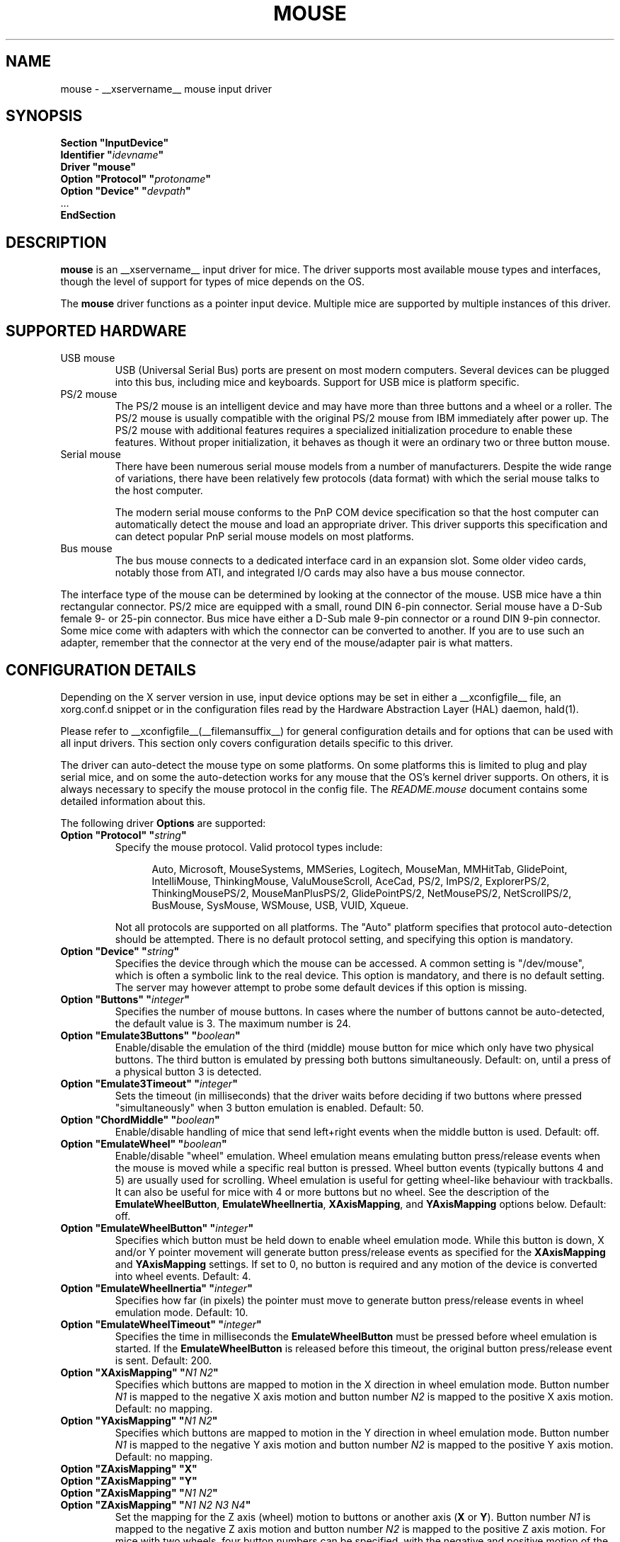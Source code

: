 .\" shorthand for double quote that works everywhere.
.ds q \N'34'
.TH MOUSE __drivermansuffix__ __vendorversion__
.SH NAME
mouse \- __xservername__ mouse input driver
.SH SYNOPSIS
.nf
.B "Section \*qInputDevice\*q"
.BI "  Identifier \*q" idevname \*q
.B  "  Driver \*qmouse\*q"
.BI "  Option \*qProtocol\*q \*q" protoname \*q
.BI "  Option \*qDevice\*q   \*q" devpath \*q
\ \ ...
.B EndSection
.fi
.SH DESCRIPTION
.B mouse 
is an __xservername__ input driver for mice.  The driver supports most 
available mouse types and interfaces, though the level of support for 
types of mice depends on the OS.
.PP
The
.B mouse
driver functions as a pointer input device. Multiple mice are supported by
multiple instances of this driver.
.SH SUPPORTED HARDWARE
.TP
USB mouse
USB (Universal Serial Bus) ports are present on most modern
computers. Several devices can be plugged into this bus, including
mice and keyboards.  Support for USB mice is platform specific.
.TP
PS/2 mouse
The PS/2 mouse is an intelligent device and may have more than
three buttons and a wheel or a roller.
The PS/2 mouse is usually compatible with the original PS/2 mouse from IBM
immediately after power up.
The PS/2 mouse with additional features requires a specialized
initialization procedure to enable these features.
Without proper initialization, it behaves as though it were an ordinary
two or three button mouse.
.TP
Serial mouse
There have been numerous serial mouse models from a number of
manufacturers.
Despite the wide range of variations, there have been relatively
few protocols (data format) with which the serial mouse talks
to the host computer.

The modern serial mouse conforms to the PnP COM device specification
so that the host computer can automatically detect the mouse
and load an appropriate driver.
This driver supports this specification and can detect
popular PnP serial mouse models on most platforms.
.TP 
Bus mouse
The bus mouse connects to a dedicated interface card in an expansion
slot.
Some older video cards, notably those from ATI, and integrated I/O
cards may also have a bus mouse connector.
.PP
The interface type of the mouse can be determined by looking at the connector 
of the mouse.
USB mice have a thin rectangular connector.
PS/2 mice are equipped with a small, round DIN 6-pin connector.
Serial mouse have a D-Sub female 9- or 25-pin connector.
Bus mice have either a D-Sub male 9-pin connector 
or a round DIN 9-pin connector.
Some mice come with adapters with which the connector can 
be converted to another.  If you are to use such an adapter,
remember that the connector at the very end of the mouse/adapter pair is 
what matters.
.SH CONFIGURATION DETAILS
.PP
Depending on the X server version in use, input device options may be set
in either a __xconfigfile__ file, an xorg.conf.d snippet
or in the configuration files read by the Hardware Abstraction Layer (HAL)
daemon, hald(1).
.PP
Please refer to __xconfigfile__(__filemansuffix__) for general configuration
details and for options that can be used with all input drivers.  This
section only covers configuration details specific to this driver.
.PP
The driver can auto-detect the mouse type on some platforms.  On some
platforms this is limited to plug and play serial mice, and on some the
auto-detection works for any mouse that the OS's kernel driver supports.
On others, it is always necessary to specify the mouse protocol in the
config file.  The
.I README.mouse
document contains some detailed information about this.
.PP
The following driver
.B Options
are supported:
.TP 7
.BI "Option \*qProtocol\*q \*q" string \*q
Specify the mouse protocol.  Valid protocol types include:
.PP
.RS 12
Auto, Microsoft, MouseSystems, MMSeries, Logitech, MouseMan, MMHitTab,
GlidePoint, IntelliMouse, ThinkingMouse, ValuMouseScroll, AceCad, PS/2, ImPS/2,
ExplorerPS/2, ThinkingMousePS/2, MouseManPlusPS/2, GlidePointPS/2,
NetMousePS/2, NetScrollPS/2, BusMouse, SysMouse, WSMouse, USB, VUID, Xqueue.
.RE
.PP
.RS 7
Not all protocols are supported on all platforms.  The "Auto" platform
specifies that protocol auto-detection should be attempted.  There is no
default protocol setting, and specifying this option is mandatory.
.RE
.TP 7
.BI "Option \*qDevice\*q \*q" string \*q
Specifies the device through which the mouse can be accessed.  A common
setting is "/dev/mouse", which is often a symbolic link to the real
device.  This option is mandatory, and there is no default setting. The server
may however attempt to probe some default devices if this option is missing.
.TP 7
.BI "Option \*qButtons\*q \*q" integer \*q
Specifies the number of mouse buttons.  In cases where the number of buttons
cannot be auto-detected, the default value is 3.  The maximum number is 24.
.TP 7
.BI "Option \*qEmulate3Buttons\*q \*q" boolean \*q
Enable/disable the emulation of the third (middle) mouse button for mice
which only have two physical buttons.  The third button is emulated by
pressing both buttons simultaneously.  Default: on, until a press of a
physical button 3 is detected.
.TP 7
.BI "Option \*qEmulate3Timeout\*q \*q" integer \*q
Sets the timeout (in milliseconds) that the driver waits before deciding
if two buttons where pressed "simultaneously" when 3 button emulation is
enabled.  Default: 50.
.TP 7
.BI "Option \*qChordMiddle\*q \*q" boolean \*q
Enable/disable handling of mice that send left+right events when the middle
button is used.  Default: off.
.TP 7
.BI "Option \*qEmulateWheel\*q \*q" boolean \*q
Enable/disable "wheel" emulation.  Wheel emulation means emulating button
press/release events when the mouse is moved while a specific real button
is pressed.  Wheel button events (typically buttons 4 and 5) are
usually used for scrolling.  Wheel emulation is useful for getting wheel-like
behaviour with trackballs.  It can also be useful for mice with 4 or
more buttons but no wheel.  See the description of the
.BR EmulateWheelButton ,
.BR EmulateWheelInertia ,
.BR XAxisMapping ,
and
.B YAxisMapping
options below.  Default: off.
.TP 7
.BI "Option \*qEmulateWheelButton\*q \*q" integer \*q
Specifies which button must be held down to enable wheel emulation mode.
While this button is down, X and/or Y pointer movement will generate button
press/release events as specified for the
.B XAxisMapping
and
.B YAxisMapping
settings.  If set to 0, no button is required and any motion of the device
is converted into wheel events.  Default: 4.
.TP 7
.BI "Option \*qEmulateWheelInertia\*q \*q" integer \*q
Specifies how far (in pixels) the pointer must move to generate button
press/release events in wheel emulation mode.  Default: 10.
.TP 7
.BI "Option \*qEmulateWheelTimeout\*q \*q" integer \*q
Specifies the time in milliseconds the
.BR EmulateWheelButton
must be pressed before wheel emulation is started. If the
.BR EmulateWheelButton
is released before this timeout, the original button press/release event
is sent.  Default: 200.
.TP 7
.BI "Option \*qXAxisMapping\*q \*q" "N1 N2" \*q
Specifies which buttons are mapped to motion in the X direction in wheel
emulation mode.  Button number
.I N1
is mapped to the negative X axis motion and button number
.I N2
is mapped to the positive X axis motion.  Default: no mapping.
.TP 7
.BI "Option \*qYAxisMapping\*q \*q" "N1 N2" \*q
Specifies which buttons are mapped to motion in the Y direction in wheel
emulation mode.  Button number
.I N1
is mapped to the negative Y axis motion and button number
.I N2
is mapped to the positive Y axis motion.  Default: no mapping.
.TP 7
.BI "Option \*qZAxisMapping\*q \*qX\*q"
.TP 7
.BI "Option \*qZAxisMapping\*q \*qY\*q"
.TP 7
.BI "Option \*qZAxisMapping\*q \*q" "N1 N2" \*q
.TP 7
.BI "Option \*qZAxisMapping\*q \*q" "N1 N2 N3 N4" \*q
Set the mapping for the Z axis (wheel) motion to buttons or another axis
.RB ( X
or
.BR Y ).
Button number
.I N1
is mapped to the negative Z axis motion and button number
.I N2
is mapped to the positive Z axis motion.  For mice with two wheels,
four button numbers can be specified, with the negative and positive motion
of the second wheel mapped respectively to buttons number
.I N3
and
.IR N4 .
Note that the protocols for mice with one and two wheels can be different
and the driver may not be able to autodetect it.
Default: "4 5".
.TP 7
.BI "Option \*qButtonMapping\*q \*q" "N1 N2 [...]" \*q
Specifies how physical mouse buttons are mapped to logical buttons.
Physical button 1 is mapped to logical button
.IR N1 ,
physical button 2 to
.IR N2 ,
and so forth.  This enables the use of physical buttons that are obscured by
.IR ZAxisMapping .
Default:\ "1\ 2\ 3\ 8\ 9\ 10\ ...".
.TP 7
.BI "Option \*qFlipXY\*q \*q" boolean \*q
Enable/disable swapping the X and Y axes.  This transformation is applied
after the
.BR InvX ,
.B InvY
and
.BR AngleOffset
transformations.  Default: off.
.TP 7
.BI "Option \*qInvX\*q \*q" boolean \*q
Invert the X axis.  Default: off.
.TP 7
.BI "Option \*qInvY\*q \*q" boolean \*q
Invert the Y axis.  Default: off.
.TP 7
.BI "Option \*qAngleOffset\*q \*q" integer \*q
Specify a clockwise angular offset (in degrees) to apply to the pointer
motion.  This transformation is applied before the
.BR FlipXY ,
.B InvX
and
.B InvY
transformations.  Default: 0.
.TP 7
.BI "Option \*qSampleRate\*q \*q" integer \*q
Sets the number of motion/button events the mouse sends per second.  Setting
this is only supported for some mice, including some Logitech mice and
some PS/2 mice on some platforms.  Default: whatever the mouse is
already set to.
.TP 7
.BI "Option \*qResolution\*q \*q" integer \*q
Sets the resolution of the device in counts per inch.  Setting this is
only supported for some mice, including some PS/2 mice on some platforms.
Default: whatever the mouse is already set to.
.TP 7
.BI "Option \*qSensitivity\*q \*q" float \*q
Mouse movements are multiplied by this float before being processed. Use this
mechanism to slow down high resolution mice. Because values bigger than 1.0
will result in not all pixels on the screen being accessible, you should better
use mouse acceleration (see
.BR "man xset" )
for speeding up low resolution mice.
Default: 1.0
.TP 7
.BI "Option \*qDragLockButtons\*q \*q" "L1 B2 L3 B4" \*q
Sets \*qdrag lock buttons\*q that simulate holding a button down, so
that low dexterity people do not have to hold a button down at the
same time they move a mouse cursor. Button numbers occur in pairs,
with the lock button number occurring first, followed by the button
number that is the target of the lock button.
.TP 7
.BI "Option \*qDragLockButtons\*q \*q" "M1" \*q
Sets a \*qmaster drag lock button\*q that acts as a \*qMeta Key\*q
indicating that the next button pressed is to be 
\*qdrag locked\*q.
.TP 7
.BI "Option \*qClearDTR\*q \*q" boolean \*q
Enable/disable clearing the DTR line on the serial port used by the mouse.
Some dual-protocol mice require the DTR line to be cleared to operate
in the non-default protocol.  This option is for serial mice only.
Default: off.
.TP 7
.BI "Option \*qClearRTS\*q \*q" boolean \*q
Enable/disable clearing the RTS line on the serial port used by the mouse.
Some dual-protocol mice require the RTS line to be cleared to operate
in the non-default protocol.  This option is for serial mice only.
Default: off.
.TP 7
.BI "Option \*qBaudRate\*q \*q" integer \*q
Set the baud rate to use for communicating with a serial mouse.  This
option should rarely be required because the default is correct for almost
all situations.  Valid values include: 300, 1200, 2400, 4800, 9600, 19200.
Default: 1200.
.PP
There are some other options that may be used to control various parameters
for serial port communication, but they are not documented here because
the driver sets them correctly for each mouse protocol type.
.SH "SEE ALSO"
__xservername__(__appmansuffix__), __xconfigfile__(__filemansuffix__),
Xserver(__appmansuffix__), X(__miscmansuffix__),
README.mouse.

hal(__miscmansuffix__), hald(__adminmansuffix__), fdi(__filemansuffix__).

